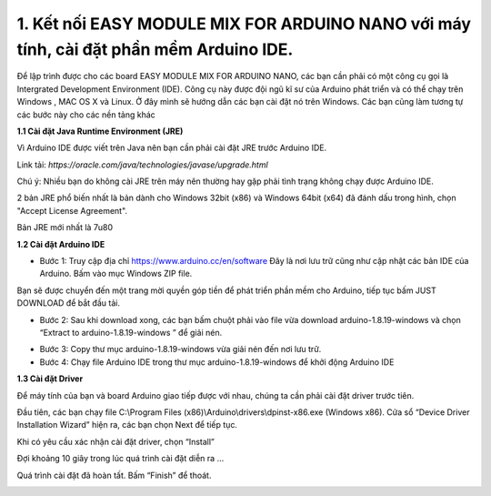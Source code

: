 1. **Kết nối EASY MODULE MIX FOR ARDUINO NANO với máy tính, cài đặt phần mềm Arduino IDE.**
========

Để lập trình được cho các board EASY MODULE MIX FOR ARDUINO NANO, các
bạn cần phải có một công cụ gọi là Intergrated Development Environment
(IDE). Công cụ này được đội ngũ kĩ sư của Arduino phát triển và có thể
chạy trên Windows , MAC OS X và Linux. Ở đây mình sẽ hướng dẫn các bạn
cài đặt nó trên Windows. Các bạn cũng làm tương tự các bước này cho các
nền tảng khác

**1.1 Cài đặt Java Runtime Environment (JRE)**

Vì Arduino IDE được viết trên Java nên bạn cần phải cài đặt JRE trước
Arduino IDE.

Link tải: *https://oracle.com/java/technologies/javase/upgrade.html*

Chú ý: Nhiều bạn do không cài JRE trên máy nên thường hay gặp phải tình
trạng không chạy được Arduino IDE.

2 bản JRE phổ biến nhất là bản dành cho Windows 32bit (x86) và Windows
64bit (x64) đã đánh dấu trong hình, chọn "Accept License Agreement".

.. image:: ../media/image3.png
   :alt: Bản JRE mới nhất là 7u80
   :width: 5.52708in
   :height: 3.32274in

Bản JRE mới nhất là 7u80

**1.2 Cài đặt Arduino IDE**

-  Bước 1: Truy cập địa chỉ https://www.arduino.cc/en/software Đây là
   nơi lưu trữ cũng như cập nhật các bản IDE của Arduino. Bấm vào mục
   Windows ZIP file.

.. image:: ../media/image4.png
   :width: 6.5in
   :height: 3.39167in

Bạn sẽ được chuyển đến một trang mời quyền góp tiền để phát triển phần
mềm cho Arduino, tiếp tục bấm JUST DOWNLOAD để bắt đầu tải.

.. image:: ../media/image5.png
   :width: 6.5in
   :height: 2.99514in

-  Bước 2: Sau khi download xong, các bạn bấm chuột phải vào file vừa
   download arduino-1.8.19-windows và chọn “Extract to
   arduino-1.8.19-windows ” để giải nén.

.. image:: ../media/image6.png
   :width: 5.92244in
   :height: 2.70843in

-  Bước 3: Copy thư mục arduino-1.8.19-windows vừa giải nén đến nơi lưu
   trữ.
-  Bước 4: Chạy file Arduino IDE trong thư mục arduino-1.8.19-windows để
   khởi động Arduino IDE

.. image:: ../media/image7.png
   :width: 6.5in
   :height: 3.40972in

**1.3 Cài đặt Driver**

Để máy tính của bạn và board Arduino giao tiếp được với nhau, chúng ta
cần phải cài đặt driver trước tiên.

Đầu tiên, các bạn chạy file C:\\Program Files
(x86)\\Arduino\\drivers\\dpinst-x86.exe (Windows x86). Cửa sổ “Device
Driver Installation Wizard” hiện ra, các bạn chọn Next để tiếp tục.

.. image:: ../media/image8.jpeg
   :width: 4.68684in
   :height: 3.54167in

Khi có yêu cầu xác nhận cài đặt driver, chọn “Install”

.. image:: ../media/image9.jpeg
   :width: 4.59816in
   :height: 3.52083in

Đợi khoảng 10 giây trong lúc quá trình cài đặt diễn ra …

.. image:: ../media/image10.jpeg
   :width: 4.35981in
   :height: 3.35417in

Quá trình cài đặt đã hoàn tất. Bấm “Finish” để thoát.

.. image:: ../media/image11.jpeg
   :width: 5.10714in
   :height: 3.89583in

.. 